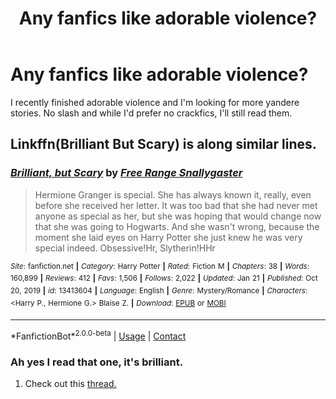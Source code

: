 #+TITLE: Any fanfics like adorable violence?

* Any fanfics like adorable violence?
:PROPERTIES:
:Author: Chaos_deluge_8
:Score: 7
:DateUnix: 1620860471.0
:DateShort: 2021-May-13
:FlairText: Request
:END:
I recently finished adorable violence and I'm looking for more yandere stories. No slash and while I'd prefer no crackfics, I'll still read them.


** Linkffn(Brilliant But Scary) is along similar lines.
:PROPERTIES:
:Author: xshadowfax
:Score: 3
:DateUnix: 1620894764.0
:DateShort: 2021-May-13
:END:

*** [[https://www.fanfiction.net/s/13413604/1/][*/Brilliant, but Scary/*]] by [[https://www.fanfiction.net/u/313170/Free-Range-Snallygaster][/Free Range Snallygaster/]]

#+begin_quote
  Hermione Granger is special. She has always known it, really, even before she received her letter. It was too bad that she had never met anyone as special as her, but she was hoping that would change now that she was going to Hogwarts. And she wasn't wrong, because the moment she laid eyes on Harry Potter she just knew he was very special indeed. Obsessive!Hr, Slytherin!HHr
#+end_quote

^{/Site/:} ^{fanfiction.net} ^{*|*} ^{/Category/:} ^{Harry} ^{Potter} ^{*|*} ^{/Rated/:} ^{Fiction} ^{M} ^{*|*} ^{/Chapters/:} ^{38} ^{*|*} ^{/Words/:} ^{160,899} ^{*|*} ^{/Reviews/:} ^{412} ^{*|*} ^{/Favs/:} ^{1,506} ^{*|*} ^{/Follows/:} ^{2,022} ^{*|*} ^{/Updated/:} ^{Jan} ^{21} ^{*|*} ^{/Published/:} ^{Oct} ^{20,} ^{2019} ^{*|*} ^{/id/:} ^{13413604} ^{*|*} ^{/Language/:} ^{English} ^{*|*} ^{/Genre/:} ^{Mystery/Romance} ^{*|*} ^{/Characters/:} ^{<Harry} ^{P.,} ^{Hermione} ^{G.>} ^{Blaise} ^{Z.} ^{*|*} ^{/Download/:} ^{[[http://www.ff2ebook.com/old/ffn-bot/index.php?id=13413604&source=ff&filetype=epub][EPUB]]} ^{or} ^{[[http://www.ff2ebook.com/old/ffn-bot/index.php?id=13413604&source=ff&filetype=mobi][MOBI]]}

--------------

*FanfictionBot*^{2.0.0-beta} | [[https://github.com/FanfictionBot/reddit-ffn-bot/wiki/Usage][Usage]] | [[https://www.reddit.com/message/compose?to=tusing][Contact]]
:PROPERTIES:
:Author: FanfictionBot
:Score: 3
:DateUnix: 1620894788.0
:DateShort: 2021-May-13
:END:


*** Ah yes I read that one, it's brilliant.
:PROPERTIES:
:Author: Chaos_deluge_8
:Score: 3
:DateUnix: 1620901537.0
:DateShort: 2021-May-13
:END:

**** Check out this [[https://www.reddit.com/r/HPfanfiction/comments/l9h3wm/lf_fics_with_yanderes/?utm_medium=android_app&utm_source=share][thread.]]
:PROPERTIES:
:Author: xshadowfax
:Score: 2
:DateUnix: 1620901636.0
:DateShort: 2021-May-13
:END:
